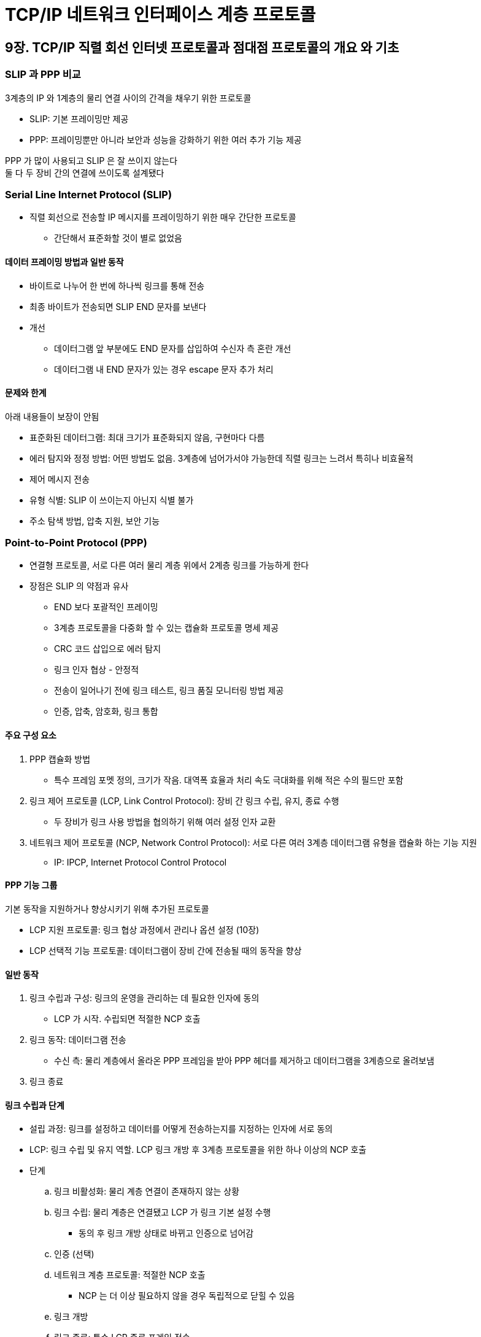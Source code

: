 = TCP/IP 네트워크 인터페이스 계층 프로토콜

== 9장. TCP/IP 직렬 회선 인터넷 프로토콜과 점대점 프로토콜의 개요 와 기초

=== SLIP 과 PPP 비교

3계층의 IP 와 1계층의 물리 연결 사이의 간격을 채우기 위한 프로토콜

* SLIP: 기본 프레이밍만 제공
* PPP: 프레이밍뿐만 아니라 보안과 성능을 강화하기 위한 여러 추가 기능 제공

PPP 가 많이 사용되고 SLIP 은 잘 쓰이지 않는다 +
둘 다 두 장비 간의 연결에 쓰이도록 설계됐다

=== Serial Line Internet Protocol (SLIP)

* 직렬 회선으로 전송할 IP 메시지를 프레이밍하기 위한 매우 간단한 프로토콜
** 간단해서 표준화할 것이 별로 없었음

==== 데이터 프레이밍 방법과 일반 동작

* 바이트로 나누어 한 번에 하나씩 링크를 통해 전송
* 최종 바이트가 전송되면 SLIP END 문자를 보낸다
* 개선
** 데이터그램 앞 부분에도 END 문자를 삽입하여 수신자 측 혼란 개선
** 데이터그램 내 END 문자가 있는 경우 escape 문자 추가 처리

==== 문제와 한계

아래 내용들이 보장이 안됨

* 표준화된 데이터그램: 최대 크기가 표준화되지 않음, 구현마다 다름
* 에러 탐지와 정정 방법: 어떤 방법도 없음. 3계층에 넘어가서야 가능한데 직렬 링크는 느려서 특히나 비효율적
* 제어 메시지 전송
* 유형 식별: SLIP 이 쓰이는지 아닌지 식별 불가
* 주소 탐색 방법, 압축 지원, 보안 기능

=== Point-to-Point Protocol (PPP)

* 연결형 프로토콜, 서로 다른 여러 물리 계층 위에서 2계층 링크를 가능하게 한다
* 장점은 SLIP 의 약점과 유사
** END 보다 포괄적인 프레이밍
** 3계층 프로토콜을 다중화 할 수 있는 캡슐화 프로토콜 명세 제공
** CRC 코드 삽입으로 에러 탐지
** 링크 인자 협상 - 안정적
** 전송이 일어나기 전에 링크 테스트, 링크 품질 모니터링 방법 제공
** 인증, 압축, 암호화, 링크 통합

==== 주요 구성 요소

. PPP 캡슐화 방법
** 특수 프레임 포멧 정의, 크기가 작음. 대역폭 효율과 처리 속도 극대화를 위해 적은 수의 필드만 포함
. 링크 제어 프로토콜 (LCP, Link Control Protocol): 장비 간 링크 수립, 유지, 종료 수행
** 두 장비가 링크 사용 방법을 협의하기 위해 여러 설정 인자 교환
. 네트워크 제어 프로토콜 (NCP, Network Control Protocol): 서로 다른 여러 3계층 데이터그램 유형을 캡슐화 하는 기능 지원
** IP: IPCP, Internet Protocol Control Protocol

==== PPP 기능 그룹

기본 동작을 지원하거나 향상시키기 위해 추가된 프로토콜

* LCP 지원 프로토콜: 링크 협상 과정에서 관리나 옵션 설정 (10장)
* LCP 선택적 기능 프로토콜: 데이터그램이 장비 간에 전송될 때의 동작을 향상

==== 일반 동작

. 링크 수립과 구성: 링크의 운영을 관리하는 데 필요한 인자에 동의
** LCP 가 시작. 수립되면 적절한 NCP 호출
. 링크 동작: 데이터그램 전송
** 수신 측: 물리 계층에서 올라온 PPP 프레임을 받아 PPP 헤더를 제거하고 데이터그램을 3계층으로 올려보냄
. 링크 종료

==== 링크 수립과 단계

* 설립 과정: 링크를 설정하고 데이터를 어떻게 전송하는지를 지정하는 인자에 서로 동의
* LCP: 링크 수립 및 유지 역할. LCP 링크 개방 후 3계층 프로토콜을 위한 하나 이상의 NCP 호출
* 단계
.. 링크 비활성화: 물리 계층 연결이 존재하지 않는 상황
.. 링크 수립: 물리 계층은 연결됐고 LCP 가 링크 기본 설정 수행
*** 동의 후 링크 개방 상태로 바뀌고 인증으로 넘어감
.. 인증 (선택)
.. 네트워크 계층 프로토콜: 적절한 NCP 호출
*** NCP 는 더 이상 필요하지 않을 경우 독립적으로 닫힐 수 있음
.. 링크 개방
.. 링크 종료: 특수 LCP 종료 프레임 전송
*** NCP 링크를 닫는다고 해서 LCP 링크도 닫을 수 있는 것은 아님
*** PPP 연결을 종료하려면 링크 종료 단계에서 LCP 링크를 끝내야 함